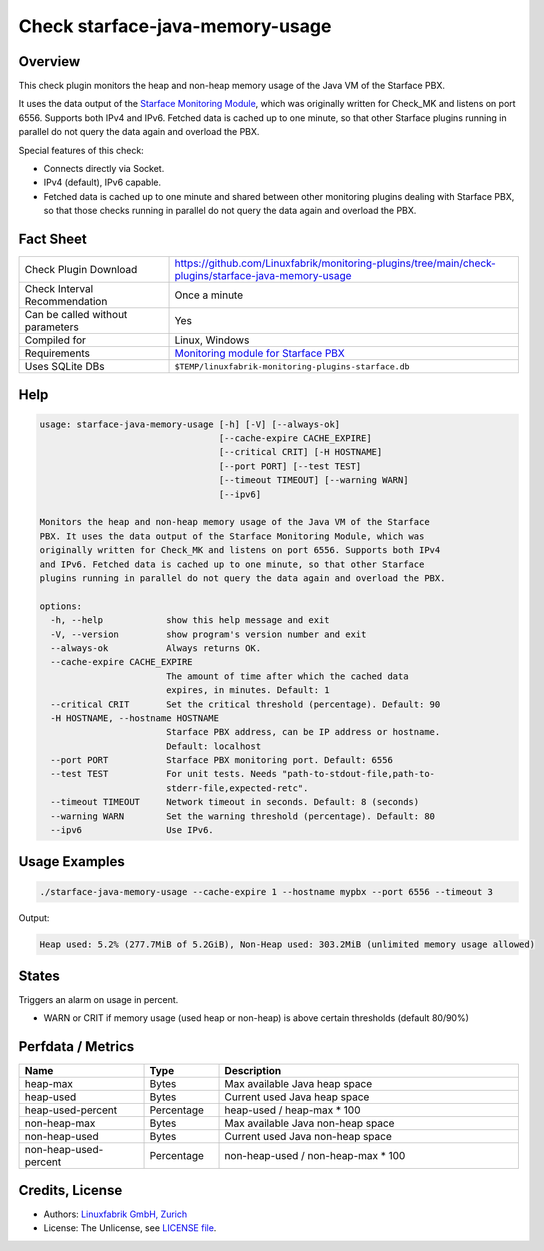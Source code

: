 Check starface-java-memory-usage
================================

Overview
--------

This check plugin monitors the heap and non-heap memory usage of the Java VM of the Starface PBX.

It uses the data output of the `Starface Monitoring Module <https://wiki.fluxpunkt.de/display/FPW/Monitoring>`_, which was originally written for Check_MK and listens on port 6556. Supports both IPv4 and IPv6. Fetched data is cached up to one minute, so that other Starface plugins running in parallel do not query the data again and overload the PBX.

Special features of this check:

* Connects directly via Socket.
* IPv4 (default), IPv6 capable.
* Fetched data is cached up to one minute and shared between other monitoring plugins dealing with Starface PBX, so that those checks running in parallel do not query the data again and overload the PBX.


Fact Sheet
----------

.. csv-table::
    :widths: 30, 70
    
    "Check Plugin Download",                "https://github.com/Linuxfabrik/monitoring-plugins/tree/main/check-plugins/starface-java-memory-usage"
    "Check Interval Recommendation",        "Once a minute"
    "Can be called without parameters",     "Yes"
    "Compiled for",                         "Linux, Windows"
    "Requirements",                         "`Monitoring module for Starface PBX <https://wiki.fluxpunkt.de/display/FPW/Monitoring>`_"
    "Uses SQLite DBs",                      "``$TEMP/linuxfabrik-monitoring-plugins-starface.db``"


Help
----

.. code-block:: text

    usage: starface-java-memory-usage [-h] [-V] [--always-ok]
                                      [--cache-expire CACHE_EXPIRE]
                                      [--critical CRIT] [-H HOSTNAME]
                                      [--port PORT] [--test TEST]
                                      [--timeout TIMEOUT] [--warning WARN]
                                      [--ipv6]

    Monitors the heap and non-heap memory usage of the Java VM of the Starface
    PBX. It uses the data output of the Starface Monitoring Module, which was
    originally written for Check_MK and listens on port 6556. Supports both IPv4
    and IPv6. Fetched data is cached up to one minute, so that other Starface
    plugins running in parallel do not query the data again and overload the PBX.

    options:
      -h, --help            show this help message and exit
      -V, --version         show program's version number and exit
      --always-ok           Always returns OK.
      --cache-expire CACHE_EXPIRE
                            The amount of time after which the cached data
                            expires, in minutes. Default: 1
      --critical CRIT       Set the critical threshold (percentage). Default: 90
      -H HOSTNAME, --hostname HOSTNAME
                            Starface PBX address, can be IP address or hostname.
                            Default: localhost
      --port PORT           Starface PBX monitoring port. Default: 6556
      --test TEST           For unit tests. Needs "path-to-stdout-file,path-to-
                            stderr-file,expected-retc".
      --timeout TIMEOUT     Network timeout in seconds. Default: 8 (seconds)
      --warning WARN        Set the warning threshold (percentage). Default: 80
      --ipv6                Use IPv6.


Usage Examples
--------------

.. code-block:: bash

    ./starface-java-memory-usage --cache-expire 1 --hostname mypbx --port 6556 --timeout 3

Output:

.. code-block:: text

    Heap used: 5.2% (277.7MiB of 5.2GiB), Non-Heap used: 303.2MiB (unlimited memory usage allowed)


States
------

Triggers an alarm on usage in percent.

* WARN or CRIT if memory usage (used heap or non-heap) is above certain thresholds (default 80/90%)


Perfdata / Metrics
------------------

.. csv-table::
    :widths: 25, 15, 60
    :header-rows: 1
    
    Name,                               Type,                   Description                                           
    heap-max,                           "Bytes",                "Max available Java heap space"
    heap-used,                          "Bytes",                "Current used Java heap space"
    heap-used-percent,                  "Percentage",           "heap-used / heap-max \* 100"
    non-heap-max,                       "Bytes",                "Max available Java non-heap space"
    non-heap-used,                      "Bytes",                "Current used Java non-heap space"
    non-heap-used-percent,              "Percentage",           "non-heap-used / non-heap-max \* 100"


Credits, License
----------------

* Authors: `Linuxfabrik GmbH, Zurich <https://www.linuxfabrik.ch>`_
* License: The Unlicense, see `LICENSE file <https://unlicense.org/>`_.
